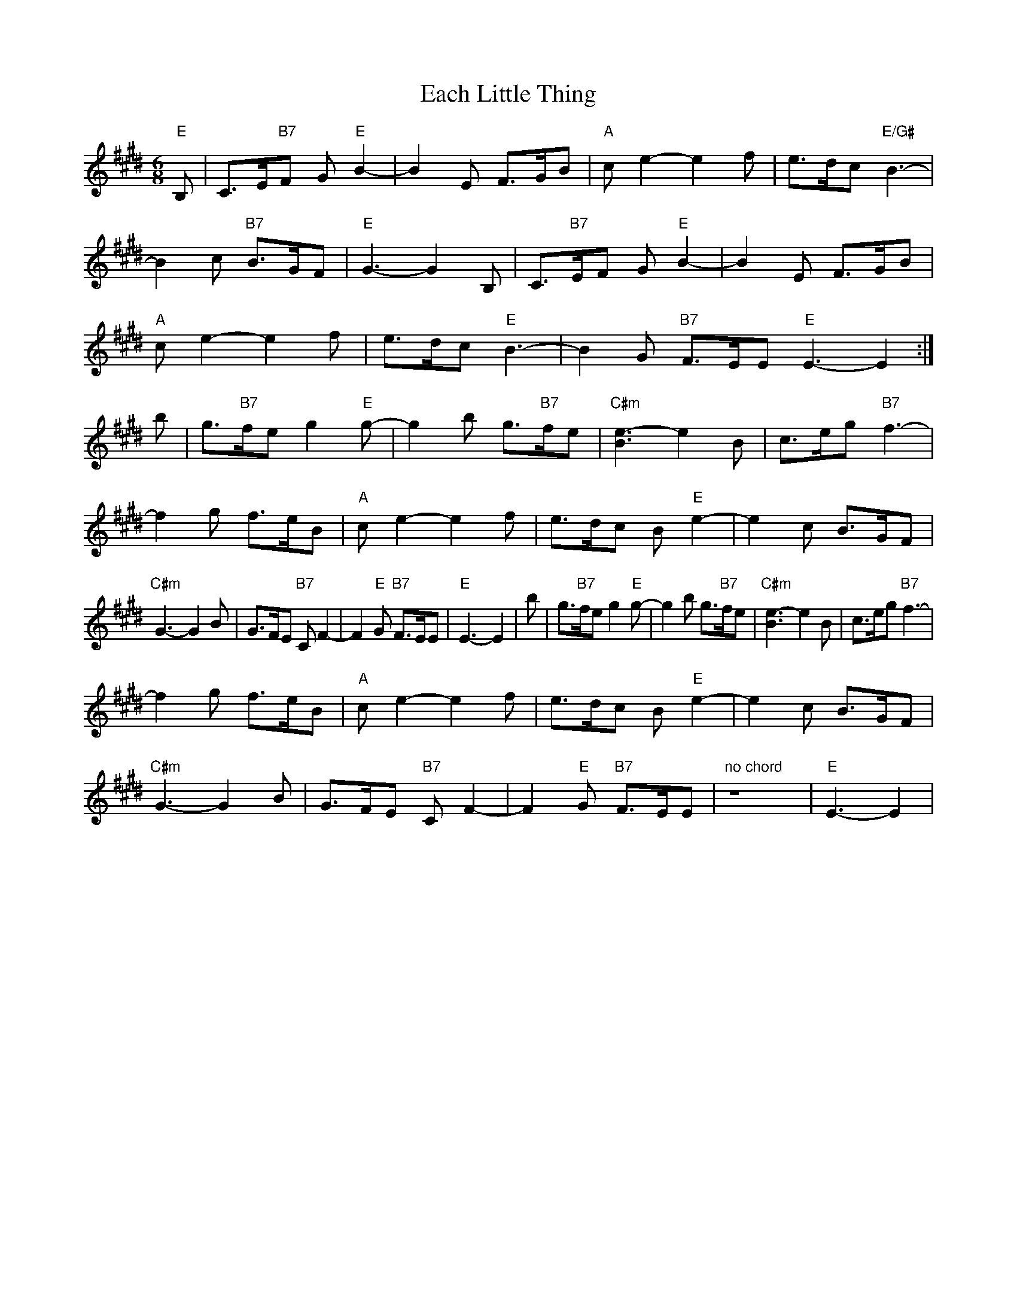 X: 11293
T: Each Little Thing
R: jig
M: 6/8
K: Emajor
"E"B,|C>E"B7"F G"E"B2-|B2E F>GB|"A"ce2- e2f|e>dc "E/G#"B3-|
B2c "B7"B>GF|"E"G3-G2 B,|C>"B7"EF G"E"B2-|B2E F>GB|
"A"ce2- e2f|e>dc "E"B3-|B2G "B7"F>EE "E"E3-E2:|
b|g>"B7"fe g2 "E"g-|g2b g>"B7"fe|"C#m"[B3e3-] e2B|c>eg "B7"f3-|
f2g f>eB|"A"c e2- e2f|e>dc B "E"e2-|e2c B>GF|
"C#m"G3- G2B|G>FE "B7"C F2-|F2"E"G "B7"F>EE|"E"E3-E2|b|g>"B7"fe g2 "E"g-|g2b g>"B7"fe|"C#m"[B3e3-] e2B|c>eg "B7"f3-|
f2g f>eB|"A"c e2- e2f|e>dc B "E"e2-|e2c B>GF|
"C#m"G3- G2B|G>FE "B7"C F2-|F2"E"G "B7"F>EE|"no chord"z8|"E"E3-E2|

